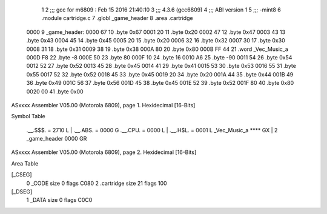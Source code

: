                               1 
                              2 ;;; gcc for m6809 : Feb 15 2016 21:40:10
                              3 ;;; 4.3.6 (gcc6809)
                              4 ;;; ABI version 1
                              5 ;;; -mint8
                              6 	.module	cartridge.c
                              7 	.globl _game_header
                              8 	.area	.cartridge
   0000                       9 _game_header:
   0000 67                   10 	.byte	0x67
   0001 20                   11 	.byte	0x20
   0002 47                   12 	.byte	0x47
   0003 43                   13 	.byte	0x43
   0004 45                   14 	.byte	0x45
   0005 20                   15 	.byte	0x20
   0006 32                   16 	.byte	0x32
   0007 30                   17 	.byte	0x30
   0008 31                   18 	.byte	0x31
   0009 38                   19 	.byte	0x38
   000A 80                   20 	.byte	0x80
   000B FF 44                21 	.word	_Vec_Music_a
   000D F8                   22 	.byte	-8
   000E 50                   23 	.byte	80
   000F 10                   24 	.byte	16
   0010 A6                   25 	.byte	-90
   0011 54                   26 	.byte	0x54
   0012 52                   27 	.byte	0x52
   0013 45                   28 	.byte	0x45
   0014 41                   29 	.byte	0x41
   0015 53                   30 	.byte	0x53
   0016 55                   31 	.byte	0x55
   0017 52                   32 	.byte	0x52
   0018 45                   33 	.byte	0x45
   0019 20                   34 	.byte	0x20
   001A 44                   35 	.byte	0x44
   001B 49                   36 	.byte	0x49
   001C 56                   37 	.byte	0x56
   001D 45                   38 	.byte	0x45
   001E 52                   39 	.byte	0x52
   001F 80                   40 	.byte	0x80
   0020 00                   41 	.byte	0x00
ASxxxx Assembler V05.00  (Motorola 6809), page 1.
Hexidecimal [16-Bits]

Symbol Table

    .__.$$$.       =   2710 L   |     .__.ABS.       =   0000 G
    .__.CPU.       =   0000 L   |     .__.H$L.       =   0001 L
    _Vec_Music_a       **** GX  |   2 _game_header       0000 GR

ASxxxx Assembler V05.00  (Motorola 6809), page 2.
Hexidecimal [16-Bits]

Area Table

[_CSEG]
   0 _CODE            size    0   flags C080
   2 .cartridge       size   21   flags  100
[_DSEG]
   1 _DATA            size    0   flags C0C0

